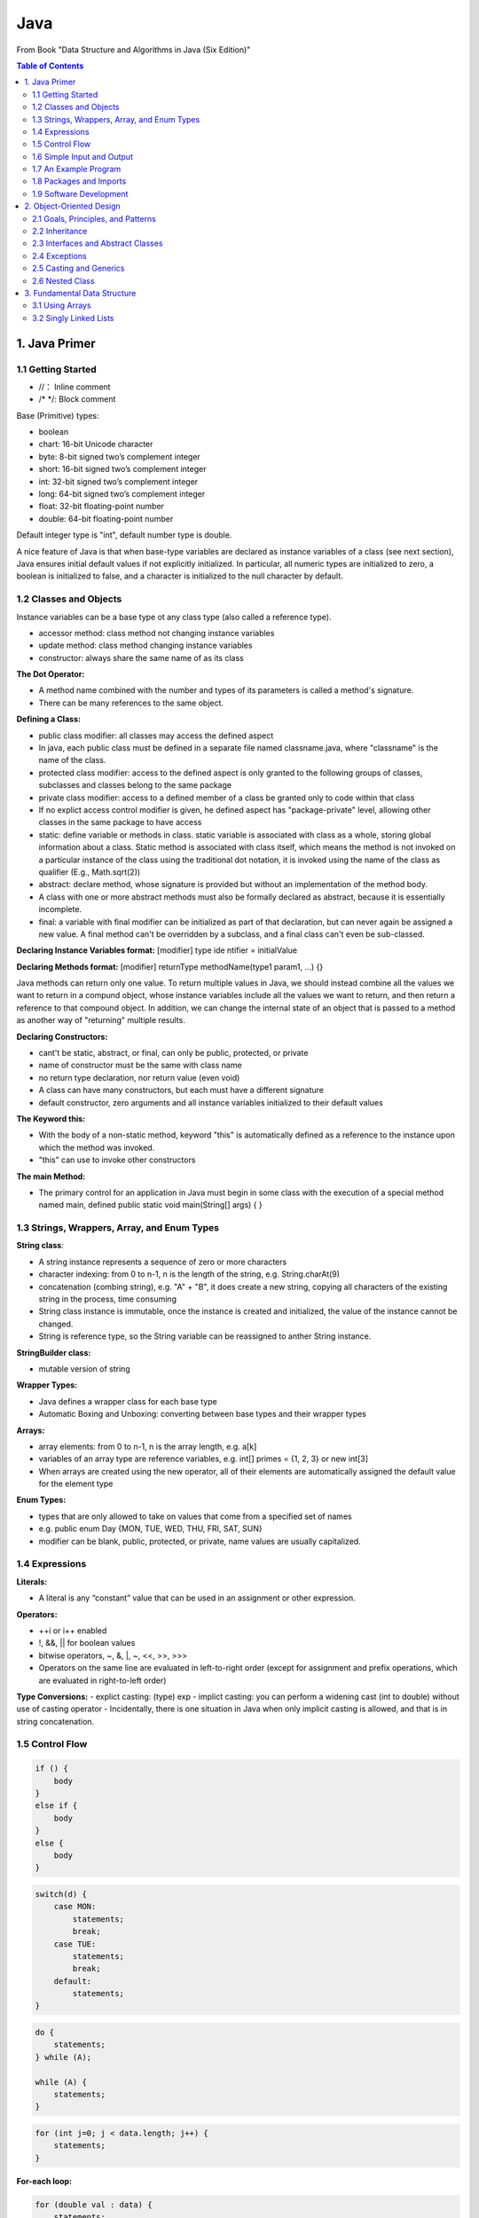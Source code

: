 ****
Java
****
From Book "Data Structure and Algorithms in Java (Six Edition)"

.. contents:: Table of Contents
    :depth: 4


1. Java Primer
==============

1.1 Getting Started
-------------------

- //： Inline comment
- /* \*/: Block comment

Base (Primitive) types:

- boolean
- chart: 16-bit Unicode character
- byte: 8-bit signed two’s complement integer
- short: 16-bit signed two’s complement integer
- int: 32-bit signed two’s complement integer
- long: 64-bit signed two’s complement integer
- float: 32-bit floating-point number
- double: 64-bit floating-point number

Default integer type is "int", default number type is double.

A nice feature of Java is that when base-type variables are declared as instance variables of a class (see next section), Java ensures initial default values if not explicitly initialized. In particular, all numeric types are initialized to zero, a boolean is initialized to false, and a character is initialized to the null character by default.

1.2 Classes and Objects
-----------------------

Instance variables can be a base type ot any class type (also called a
reference type).

- accessor method: class method not changing instance variables
- update method: class method changing instance variables
- constructor: always share the same name of as its class

**The Dot Operator:**

- A method name combined with the number and types of its parameters is called a method's signature.

- There can be many references to the same object.

**Defining a Class:**

- public class modifier: all classes may access the defined aspect
- In java, each public class must be defined in a separate file named classname.java, where "classname" is the name of the class.
- protected class modifier: access to the defined aspect is only granted to the following groups of classes, subclasses and classes belong to the same package
- private class modifier: access to a defined member of a class be granted only to code within that class
- If no explict access control modifier is given, he defined aspect has "package-private" level, allowing other classes in the same package to have access
- static: define variable or methods in class. static variable is associated with class as a whole, storing global information about a class. Static method is associated with class itself, which means the method is not invoked on a particular instance of the class using the traditional dot notation, it is invoked using the name of the class as qualifier (E.g., Math.sqrt(2))
- abstract: declare method, whose signature is provided but without an implementation of the method body.
- A class with one or more abstract methods must also be formally declared as abstract, because it is essentially incomplete.
- final: a variable with final modifier can be initialized as part of that declaration, but can never again be assigned a new value. A final method can't be overridden by a subclass, and a final class can't even be sub-classed.

**Declaring Instance Variables format:** [modifier] type ide ntifier = initialValue

**Declaring Methods format:** [modifier] returnType methodName(type1 param1, ...) {}

Java methods can return only one value. To return multiple values in Java, we should instead combine all the values we want to return in a compund object, whose instance variables include all the values we want to return, and then return a reference to that compound object. In addition, we can change the internal state of an object that is passed to a method as another way of "returning" multiple results.


**Declaring Constructors:**

- cant't be static, abstract, or final, can only be public, protected, or private
- name of constructor must be the same with class name
- no return type declaration, nor return value (even void)
- A class can have many constructors, but each must have a different signature
- default constructor, zero arguments and all instance variables initialized to their default values

**The Keyword this:**

- With the body of a non-static method, keyword "this" is automatically defined as a reference to the instance upon which the method was invoked.
- "this" can use to invoke other constructors

**The main Method:**

- The primary control for an application in Java must begin in some class with the execution of a special method named main, defined public static void main(String[] args) { }

1.3 Strings, Wrappers, Array, and Enum Types
--------------------------------------------
**String class**:

- A string instance represents a sequence of zero or more characters
- character indexing: from 0 to n-1, n is the length of the string, e.g. String.charAt(9)
- concatenation (combing string), e.g. "A" + "B", it does create a new string, copying all characters of the existing string in the process, time consuming
- String class instance is immutable, once the instance is created and initialized, the value of the instance cannot be changed.
- String is reference type, so the String variable can be reassigned to anther String instance.

**StringBuilder class:**

- mutable version of string


**Wrapper Types:**

- Java defines a wrapper class for each base type
- Automatic Boxing and Unboxing: converting between base types and their wrapper types

.. image:: ../../_static/java_wrapper_type.jpeg
      :height: 600px
      :width: 600px
      :alt: Git file lifecycle
      :scale: 100 %
      :align: center

**Arrays:**

- array elements: from 0 to n-1, n is the array length, e.g. a[k]
- variables of an array type are reference variables, e.g. int[] primes = {1, 2, 3} or new int[3]
- When arrays are created using the new operator, all of their elements are automatically assigned the default value for the element type

**Enum Types:**

- types that are only allowed to take on values that come from a specified set of names
- e.g. public enum Day {MON, TUE, WED, THU, FRI, SAT, SUN}
- modifier can be blank, public, protected, or private, name values are usually capitalized.


1.4 Expressions
---------------
**Literals:**

- A literal is any “constant” value that can be used in an assignment or other expression.

**Operators:**

- ++i or i++ enabled
- !, &&, || for boolean values
- bitwise operators, ~, &, |, ~, <<, >>, >>>
- Operators on the same line are evaluated in left-to-right order (except for assignment and prefix operations, which are evaluated in right-to-left order)

**Type Conversions:**
- explict casting: (type) exp
- implict casting: you can perform a widening cast (int to double) without use of casting operator
- Incidentally, there is one situation in Java when only implicit casting is allowed, and that is in string concatenation.

1.5 Control Flow
----------------

.. code-block:: java

    if () {
        body
    }
    else if {
        body
    }
    else {
        body
    }


.. code-block:: java

    switch(d) {
        case MON:
            statements;
            break;
        case TUE:
            statements;
            break;
        default:
            statements;
    }


.. code-block:: java

    do {
        statements;
    } while (A);

    while (A) {
        statements;
    }


.. code-block:: java

    for (int j=0; j < data.length; j++) {
        statements;
    }

**For-each loop:**

.. code-block:: java

    for (double val : data) {
        statements;
    }

- return value of void: no return or return with no argument


1.6 Simple Input and Output
---------------------------

- the System.out object is an instance of the java.io.PrintStream class.
- java.util.Scanner and System.in


1.7 An Example Program
----------------------

1.8 Packages and Imports
------------------------

- By convention, most package names are lowercased.

1.9 Software Development
------------------------

- Design
- Coding
- Testing and Debugging


2. Object-Oriented Design
=========================

2.1 Goals, Principles, and Patterns
-----------------------------------
Applying the abstraction paradigm to the design of data structure gives rise to abstract data types (ADTs). In Java, an ADT can be expressed by an interface, which is simply a list of method declarations, where each method has an empty body.

2.2 Inheritance
---------------
superclass. In Java, each class can extend exactly one other class. Because of this property, Java is said to allow only single inheritance among classes. We should also note that even if a class definition makes no explicit use of the extends clause, it automatically inherits from a class, java.lang.Object, which serves as the universal superclass in Java.

Constructors are never inherited in Java. In Java, a constructor of the superclass is invoked by using the keyword super with appropriate parameterization.

**Polymorphism and Dynamic Dispatch:**

- Liskov Substitution Principle: a variable (or parameter) with a declared type can be assigned an instance from any direct or indirect subclass of that type. (父类和子类中有同样的方法，调用子类，否则，调用父类方法。)
- 对于面向对象而已，多态分为编译时多态和运行时多态。其中编辑时多态是静态的，主要是指方法的重载，它是根据参数列表的不同来区分不同的函数，通过编辑之后会变成两个不同的函数，在运行时谈不上多态。而运行时多态是动态的，它是通过动态绑定来实现的，也就是我们所说的多态性。
- 动态调度： dynamic dispatch

2.3 Interfaces and Abstract Classes
-----------------------------------

- strong typing: requires the types of parameters that are actually passed to methods rigidly conform with the type specified in the interface.
- The main structural element in Java that enforces an API is an interface. An interface is a collection of method declarations with no data and no bodies.
- When a class implements an interface, it must implement all of the methods declared in the interface. In this way, interfaces enforce requirements that an implementing class has methods with certain specified signatures.
- class can implements multiple interfaces
- In Java, multiple inheritance is allowed for interfaces but not for classes.
- One use for multiple inheritance of interfaces is to approximate a multiple inheritance technique called the mixin.
- Use class to implement multiple interfaces or implement an interface which inherit from multiple interfaces
- In Java, an abstract class serves a role somewhat between that of a traditional class and that of an interface.
- Unlike an interface, an abstract class may define one or more fields and any number of methods with implementation (so-called concrete methods). An abstract class may also extend another class and be extended by further subclasses.
- As is the case with interfaces, an abstract class may not be instantiated, that is, no object can be created directly from an abstract class.
- A subclass of an abstract class must provide an implementation for the abstract methods of its superclass, or else remain abstract.
- template method pattern, an abstract base class provides a concrete behavior that relies upon calls to other abstract behaviors.

2.4 Exceptions
--------------

.. code-block:: java

    try {
        body
    } catch (exceptionType variable) {
        body
    } catch (exceptionType variable) {
        body
    }

- There can be an optional finally clause with a body that will be executed whether or not an exception happens in the original guarded body.


The hierarchy is intentionally divided into two subclasses: Error and Exception. Errors are typically thrown only by the Java Virtual Machine and designate the most serious situations that are unlikely to be recoverable, such as when the virtual machine is asked to execute a corrupt class file, or when the system runs out of memory. In contrast, exceptions designate situations in which a running program might reasonably be able to recover, for example, when unable to open a data file.

Check Java throwable hierarchy diagram_

.. _diagram: https://docs.oracle.com/javase/8/docs/api/java/lang/package-tree.html


- all checked exceptions that might propagate upward from a method must be explicitly declared in its signature

2.5 Casting and Generics
------------------------

A widening conversion occurs when a type T is converted into a “wider” type U. The following are common cases of widening conversions:

- T and U are class types and U is a superclass of T.
- T and U are interface types and U is a superinterface of T.
- T is a class that implements interface U.

.. code-block:: java

    CreditCard card = new PredatoryCreditCard(...);

Narrowing Conversions,

.. code-block:: java

    CreditCard card = new PredatoryCreditCard(...);
    PredatoryCreditCard pc = (PredatoryCreditCard) card;

- The above code fragment below shows how to use a cast to perform a narrowing conversion from type PredatoryCreditCard to type CreditCard.
- operator, instanceof allows us to test whether an object variable is referring to an object that belongs to a particular type.

- 泛型(Generics): Java 泛型（generics）是 JDK 5 中引入的一个新特性, 泛型提供了编译时类型安全检测机制，该机制允许程序员在编译时检测到非法的类型。 泛型的本质是参数化类型，也就是说所操作的数据类型被指定为一个参数。假定我们有这样一个需求：写一个排序方法，能够对整形数组、字符串数组甚至其他任何类型的数组进行排序，该如何实现？
答案是可以使用 Java 泛型。
使用 Java 泛型的概念，我们可以写一个泛型方法来对一个对象数组排序。然后，调用该泛型方法来对整型数组、浮点数数组、字符串数组等进行排序。

2.6 Nested Class
----------------

3. Fundamental Data Structure
=============================
3.1 Using Arrays
----------------
- Code brief: Define a class that acts like a personal data type. Then use this object in an array format in another class.
- The capacity of the array must be fixed when it is created, and insertions and deletions at interior positions of an array can be time consuming if many elements must be shifted.

Sorting an array:

- insertion-sort: start from the first, compare the nth element and swap leftward until the n elements are in proper order

.. code-block:: java

    public static void insertionSort(char[] data) {
        int n = data.length;
        for (int k = 1; k < n; k++) {
            char cur = data[k];
            int j = k;
            while(j > 0 && data[j-1] > cur) {
                data[j] = data[j-1];
                j--;
            }
            data[j] = cur;
        }
    }


- java.util.Arrays: a number of built-in static methods for performing common tasks on arrays


**PseudoRandom Number Generator:**

- java.util.Random
- formula: next = (a*cur+b)%n

**Two-Dimensional Arrays and Positional Games**

Applications:

- Tic-Tac-Toe:


3.2 Singly Linked Lists
-----------------------
- linked list: a collection of nodes that collectively form a linear sequence. In a singly list, each node stores a reference to an object that is an element of the sequence, as well as a reference to the next node of the list.

